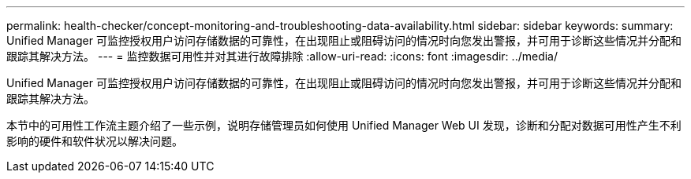 ---
permalink: health-checker/concept-monitoring-and-troubleshooting-data-availability.html 
sidebar: sidebar 
keywords:  
summary: Unified Manager 可监控授权用户访问存储数据的可靠性，在出现阻止或阻碍访问的情况时向您发出警报，并可用于诊断这些情况并分配和跟踪其解决方法。 
---
= 监控数据可用性并对其进行故障排除
:allow-uri-read: 
:icons: font
:imagesdir: ../media/


[role="lead"]
Unified Manager 可监控授权用户访问存储数据的可靠性，在出现阻止或阻碍访问的情况时向您发出警报，并可用于诊断这些情况并分配和跟踪其解决方法。

本节中的可用性工作流主题介绍了一些示例，说明存储管理员如何使用 Unified Manager Web UI 发现，诊断和分配对数据可用性产生不利影响的硬件和软件状况以解决问题。

